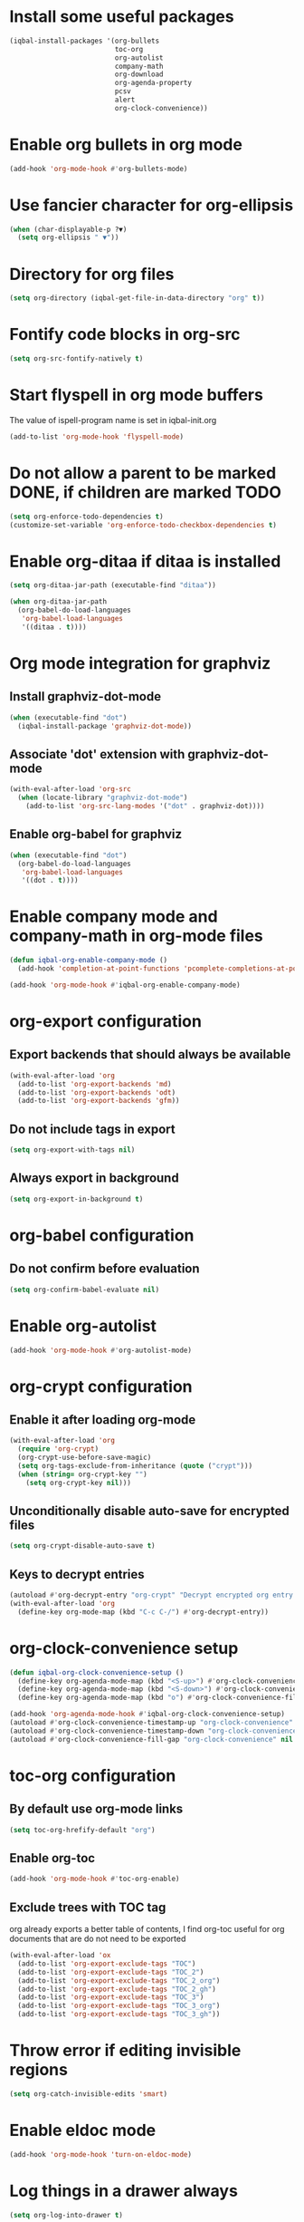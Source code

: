 * Install some useful packages
  #+BEGIN_SRC emacs-lisp
    (iqbal-install-packages '(org-bullets
                              toc-org
                              org-autolist
                              company-math
                              org-download
                              org-agenda-property
                              pcsv
                              alert
                              org-clock-convenience))
  #+END_SRC


* Enable org bullets in org mode
  #+BEGIN_SRC emacs-lisp
    (add-hook 'org-mode-hook #'org-bullets-mode)
  #+END_SRC


* Use fancier character for org-ellipsis
  #+BEGIN_SRC emacs-lisp
    (when (char-displayable-p ?▼)
      (setq org-ellipsis " ▼"))
  #+END_SRC


* Directory for org files
  #+BEGIN_SRC emacs-lisp
    (setq org-directory (iqbal-get-file-in-data-directory "org" t))
  #+END_SRC


* Fontify code blocks in org-src
   #+BEGIN_SRC emacs-lisp
     (setq org-src-fontify-natively t)
   #+END_SRC


* Start flyspell in org mode buffers
  The value of ispell-program name is set in iqbal-init.org
  #+BEGIN_SRC emacs-lisp
    (add-to-list 'org-mode-hook 'flyspell-mode)
  #+END_SRC


* Do not allow a parent to be marked DONE, if children are marked TODO
  #+BEGIN_SRC emacs-lisp
    (setq org-enforce-todo-dependencies t)
    (customize-set-variable 'org-enforce-todo-checkbox-dependencies t)
  #+END_SRC


* Enable org-ditaa if ditaa is installed
  #+BEGIN_SRC emacs-lisp
    (setq org-ditaa-jar-path (executable-find "ditaa"))

    (when org-ditaa-jar-path
      (org-babel-do-load-languages
       'org-babel-load-languages
       '((ditaa . t))))
  #+END_SRC


* Org mode integration for graphviz
** Install graphviz-dot-mode
   #+BEGIN_SRC emacs-lisp
     (when (executable-find "dot")
       (iqbal-install-package 'graphviz-dot-mode))
   #+END_SRC

** Associate 'dot' extension with graphviz-dot-mode
  #+BEGIN_SRC emacs-lisp
    (with-eval-after-load 'org-src
      (when (locate-library "graphviz-dot-mode")
        (add-to-list 'org-src-lang-modes '("dot" . graphviz-dot))))
  #+END_SRC

** Enable org-babel for graphviz
  #+BEGIN_SRC emacs-lisp
    (when (executable-find "dot") 
      (org-babel-do-load-languages
       'org-babel-load-languages
       '((dot . t))))
  #+END_SRC


* Enable company mode and company-math in org-mode files
  #+BEGIN_SRC emacs-lisp
    (defun iqbal-org-enable-company-mode ()
      (add-hook 'completion-at-point-functions 'pcomplete-completions-at-point nil t))

    (add-hook 'org-mode-hook #'iqbal-org-enable-company-mode)
  #+END_SRC


* org-export configuration
** Export backends that should always be available
   #+BEGIN_SRC emacs-lisp
     (with-eval-after-load 'org
       (add-to-list 'org-export-backends 'md)
       (add-to-list 'org-export-backends 'odt)
       (add-to-list 'org-export-backends 'gfm))
   #+END_SRC

** Do not include tags in export
   #+BEGIN_SRC emacs-lisp
     (setq org-export-with-tags nil)
   #+END_SRC

** Always export in background
   #+BEGIN_SRC emacs-lisp
     (setq org-export-in-background t)
   #+END_SRC


* org-babel configuration
** Do not confirm before evaluation
   #+BEGIN_SRC emacs-lisp
     (setq org-confirm-babel-evaluate nil)
   #+END_SRC


* Enable org-autolist
  #+BEGIN_SRC emacs-lisp
    (add-hook 'org-mode-hook #'org-autolist-mode)
  #+END_SRC


* org-crypt configuration
** Enable it after loading org-mode
   #+BEGIN_SRC emacs-lisp
     (with-eval-after-load 'org
       (require 'org-crypt)
       (org-crypt-use-before-save-magic)
       (setq org-tags-exclude-from-inheritance (quote ("crypt")))
       (when (string= org-crypt-key "")
         (setq org-crypt-key nil)))
   #+END_SRC

** Unconditionally disable auto-save for encrypted files
   #+BEGIN_SRC emacs-lisp
     (setq org-crypt-disable-auto-save t)
   #+END_SRC

** Keys to decrypt entries
   #+BEGIN_SRC emacs-lisp
     (autoload #'org-decrypt-entry "org-crypt" "Decrypt encrypted org entry." t)
     (with-eval-after-load 'org
       (define-key org-mode-map (kbd "C-c C-/") #'org-decrypt-entry))
   #+END_SRC


* org-clock-convenience setup
  #+BEGIN_SRC emacs-lisp
    (defun iqbal-org-clock-convenience-setup ()
      (define-key org-agenda-mode-map (kbd "<S-up>") #'org-clock-convenience-timestamp-up)
      (define-key org-agenda-mode-map (kbd "<S-down>") #'org-clock-convenience-timestamp-down)
      (define-key org-agenda-mode-map (kbd "o") #'org-clock-convenience-fill-gap))

    (add-hook 'org-agenda-mode-hook #'iqbal-org-clock-convenience-setup)
    (autoload #'org-clock-convenience-timestamp-up "org-clock-convenience" nil t)
    (autoload #'org-clock-convenience-timestamp-down "org-clock-convenience" nil t)
    (autoload #'org-clock-convenience-fill-gap "org-clock-convenience" nil t)
  #+END_SRC


* toc-org configuration
** By default use org-mode links
   #+BEGIN_SRC emacs-lisp
     (setq toc-org-hrefify-default "org")
   #+END_SRC

** Enable org-toc
  #+BEGIN_SRC emacs-lisp
    (add-hook 'org-mode-hook #'toc-org-enable)
  #+END_SRC

** Exclude trees with TOC tag
   org already exports a better table of contents, I find org-toc useful for
   org documents that are do not need to be exported
   #+BEGIN_SRC emacs-lisp
     (with-eval-after-load 'ox
       (add-to-list 'org-export-exclude-tags "TOC")
       (add-to-list 'org-export-exclude-tags "TOC_2")
       (add-to-list 'org-export-exclude-tags "TOC_2_org")
       (add-to-list 'org-export-exclude-tags "TOC_2_gh")
       (add-to-list 'org-export-exclude-tags "TOC_3")
       (add-to-list 'org-export-exclude-tags "TOC_3_org")
       (add-to-list 'org-export-exclude-tags "TOC_3_gh"))
   #+END_SRC


* Throw error if editing invisible regions
  #+BEGIN_SRC emacs-lisp
    (setq org-catch-invisible-edits 'smart)
  #+END_SRC


* Enable eldoc mode
  #+BEGIN_SRC emacs-lisp
    (add-hook 'org-mode-hook 'turn-on-eldoc-mode)
  #+END_SRC


* Log things in a drawer always
  #+BEGIN_SRC emacs-lisp
    (setq org-log-into-drawer t)
  #+END_SRC


* Convert csv to org-table
  #+BEGIN_SRC emacs-lisp
    (defun yf/lisp-table-to-org-table (table &optional function)
      "Convert a lisp table to `org-mode' syntax, applying FUNCTION to each of its elements.
    The elements should not have any more newlines in them after
    applying FUNCTION ; the default converts them to spaces. Return
    value is a string containg the unaligned `org-mode' table."
      (unless (functionp function)
        (setq function (lambda (x) (replace-regexp-in-string "\n" " " x))))
      (mapconcat (lambda (x)                ; x is a line.
                   (concat "| " (mapconcat function x " | ") " |"))
                 table "\n"))

    (defun yf/csv-to-table (beg end)
      "Convert a csv file to an `org-mode' table."
      (interactive "r")
      (require 'pcsv)
      (insert (yf/lisp-table-to-org-table (pcsv-parse-region beg end)))
      (delete-region beg end)
      (org-table-align))
  #+END_SRC


* Notify about appointments using notify-send
** Function to notify about appointments
  #+BEGIN_SRC emacs-lisp
    (defun iqbal-notify-appt (time-to-appt new-time msg)
      (if (equal (type-of time-to-appt) 'cons)
          (mapcar* #'iqbal-notify-appt time-to-appt new-time 'msg)
        (alert msg
               :title (format "Appointment in %s minutes" time-to-appt)
               :category "appt")))

    (setq appt-disp-window-function #'iqbal-notify-appt)
    (setq appt-delete-window-function #'ignore)
  #+END_SRC

** Set style for appointment notifications
   #+BEGIN_SRC emacs-lisp
     (with-eval-after-load 'alert
       (alert-add-rule :category "appt" :style (if (executable-find "notify-send")
                                                      'libnotify
                                                    'notifications)))
   #+END_SRC


* Keybindings
** Use org speed commands
   #+BEGIN_SRC emacs-lisp
     (setq org-use-speed-commands t)
   #+END_SRC
** Enable special behavior for Ctrl-a/e/k in headlines
   #+BEGIN_SRC emacs-lisp
     (setq org-special-ctrl-a/e t)
     (setq org-special-ctrl-k t)
   #+END_SRC

** Free up keybindings for expanding snippets
   #+BEGIN_SRC emacs-lisp
     (with-eval-after-load 'org
       (org-defkey org-mode-map iqbal-expand-snippet nil))
   #+END_SRC

** Make `C-c RET` keybinding consistent with rest of emacs (open link at point)
   #+BEGIN_SRC emacs-lisp
     (with-eval-after-load 'org
       (org-defkey org-mode-map iqbal-open-link #'org-open-at-point))
   #+END_SRC

** Keybindings to store link and insert link at point
   #+BEGIN_SRC emacs-lisp
     (with-eval-after-load 'org
       (org-defkey org-mode-map (kbd "C-c l") #'org-insert-link))

     (global-set-key (kbd "C-c k") #'org-store-link)
   #+END_SRC

** Keybinding to save edits in org-src mode
   #+BEGIN_SRC emacs-lisp
     (with-eval-after-load 'org-src
       (define-key org-src-mode-map (kbd "C-c C-c") #'org-edit-src-exit))
   #+END_SRC

** Use M-n and M-p to change priority in org-mode unless there is an error buffer open
   #+BEGIN_SRC emacs-lisp
     (defun iqbal-org-previous-error-or-priority-up ()
       (interactive)
       (call-interactively (if (eq (next-error-find-buffer) (current-buffer))
                               #'org-priority-up
                             #'previous-error)))

     (defun iqbal-org-next-error-or-priority-down ()
       (interactive)
       (call-interactively (if (eq (next-error-find-buffer) (current-buffer))
                               #'org-priority-down
                             #'next-error)))

     (with-eval-after-load 'org
       (org-defkey org-mode-map (kbd "M-p") #'iqbal-org-previous-error-or-priority-up)
       (org-defkey org-mode-map (kbd "M-n") #'iqbal-org-next-error-or-priority-down))
  #+END_SRC

** DWIM binding for C-c SPC in org-mode
   Since org-mode binds `C-c SPC` to the command `org-table-blank-field` (which
   is useful only if point is in a table) the ace-jump-mode's binding is
   overshadowed, the following sets the keybinding to a DWIM version which calls
   ace-jump-mode unless the point is inside a table
   #+BEGIN_SRC emacs-lisp
     (defun iqbal-dwim-org-table-blank-field ()
       (interactive)
       (call-interactively (if (and (not current-prefix-arg)
                                    (org-at-table-p))
                               #'org-table-blank-field
                             (global-key-binding (kbd "C-c SPC")))))

     (with-eval-after-load 'org
       (org-defkey org-mode-map (kbd "C-c SPC") #'iqbal-dwim-org-table-blank-field))
   #+END_SRC
